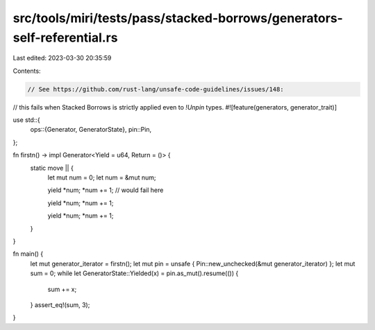 src/tools/miri/tests/pass/stacked-borrows/generators-self-referential.rs
========================================================================

Last edited: 2023-03-30 20:35:59

Contents:

.. code-block:: rs

    // See https://github.com/rust-lang/unsafe-code-guidelines/issues/148:
// this fails when Stacked Borrows is strictly applied even to `!Unpin` types.
#![feature(generators, generator_trait)]

use std::{
    ops::{Generator, GeneratorState},
    pin::Pin,
};

fn firstn() -> impl Generator<Yield = u64, Return = ()> {
    static move || {
        let mut num = 0;
        let num = &mut num;

        yield *num;
        *num += 1; // would fail here

        yield *num;
        *num += 1;

        yield *num;
        *num += 1;
    }
}

fn main() {
    let mut generator_iterator = firstn();
    let mut pin = unsafe { Pin::new_unchecked(&mut generator_iterator) };
    let mut sum = 0;
    while let GeneratorState::Yielded(x) = pin.as_mut().resume(()) {
        sum += x;
    }
    assert_eq!(sum, 3);
}


